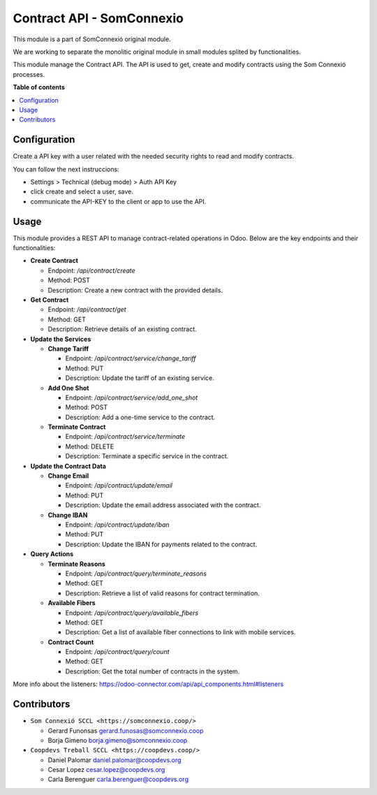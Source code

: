 ############################
 Contract API - SomConnexio
############################

..
   !!!!!!!!!!!!!!!!!!!!!!!!!!!!!!!!!!!!!!!!!!!!!!!!!!!!
   !! This file is generated by oca-gen-addon-readme !!
   !! changes will be overwritten.                   !!
   !!!!!!!!!!!!!!!!!!!!!!!!!!!!!!!!!!!!!!!!!!!!!!!!!!!!
   !! source digest: sha256:1614423d340008335f552b55056ced34554a9187993e584db2ccb85c9738b530
   !!!!!!!!!!!!!!!!!!!!!!!!!!!!!!!!!!!!!!!!!!!!!!!!!!!!

.. |badge1| image:: https://img.shields.io/badge/maturity-Beta-yellow.png
   :alt: Beta
   :target: https://odoo-community.org/page/development-status

.. |badge2| image:: https://img.shields.io/badge/licence-AGPL--3-blue.png
   :alt: License: AGPL-3
   :target: http://www.gnu.org/licenses/agpl-3.0-standalone.html

.. |badge3| image:: https://img.shields.io/badge/gitlab-coopdevs%2Fodoo--somconnexio-lightgray.png?logo=gitlab
   :alt: coopdevs/som-connexio/odoo-somconnexio
   :target: https://git.coopdevs.org/coopdevs/som-connexio/odoo-somconnexio

|badge1| |badge2| |badge3|

This module is a part of SomConnexió original module.

We are working to separate the monolitic original module in small
modules splited by functionalities.

This module manage the Contract API. The API is used to get, create and
modify contracts using the Som Connexió processes.

**Table of contents**

.. contents::
   :local:

***************
 Configuration
***************

Create a API key with a user related with the needed security rights to
read and modify contracts.

You can follow the next instruccions:

-  Settings > Technical (debug mode) > Auth API Key
-  click create and select a user, save.
-  communicate the API-KEY to the client or app to use the API.

*******
 Usage
*******

This module provides a REST API to manage contract-related operations in
Odoo. Below are the key endpoints and their functionalities:

-  **Create Contract**

   -  Endpoint: `/api/contract/create`
   -  Method: POST
   -  Description: Create a new contract with the provided details.

-  **Get Contract**

   -  Endpoint: `/api/contract/get`
   -  Method: GET
   -  Description: Retrieve details of an existing contract.

-  **Update the Services**

   -  **Change Tariff**

      -  Endpoint: `/api/contract/service/change_tariff`
      -  Method: PUT
      -  Description: Update the tariff of an existing service.

   -  **Add One Shot**

      -  Endpoint: `/api/contract/service/add_one_shot`
      -  Method: POST
      -  Description: Add a one-time service to the contract.

   -  **Terminate Contract**

      -  Endpoint: `/api/contract/service/terminate`
      -  Method: DELETE
      -  Description: Terminate a specific service in the contract.

-  **Update the Contract Data**

   -  **Change Email**

      -  Endpoint: `/api/contract/update/email`
      -  Method: PUT
      -  Description: Update the email address associated with the
         contract.

   -  **Change IBAN**

      -  Endpoint: `/api/contract/update/iban`
      -  Method: PUT
      -  Description: Update the IBAN for payments related to the
         contract.

-  **Query Actions**

   -  **Terminate Reasons**

      -  Endpoint: `/api/contract/query/terminate_reasons`
      -  Method: GET
      -  Description: Retrieve a list of valid reasons for contract
         termination.

   -  **Available Fibers**

      -  Endpoint: `/api/contract/query/available_fibers`
      -  Method: GET
      -  Description: Get a list of available fiber connections to link
         with mobile services.

   -  **Contract Count**

      -  Endpoint: `/api/contract/query/count`
      -  Method: GET
      -  Description: Get the total number of contracts in the system.

More info about the listeners:
https://odoo-connector.com/api/api_components.html#listeners

**************
 Contributors
**************

-  ``Som Connexió SCCL <https://somconnexio.coop/>``

   -  Gerard Funonsas gerard.funosas@somconnexio.coop
   -  Borja Gimeno borja.gimeno@somconnexio.coop

-  ``Coopdevs Treball SCCL <https://coopdevs.coop/>``

   -  Daniel Palomar daniel.palomar@coopdevs.org
   -  Cesar Lopez cesar.lopez@coopdevs.org
   -  Carla Berenguer carla.berenguer@coopdevs.org
